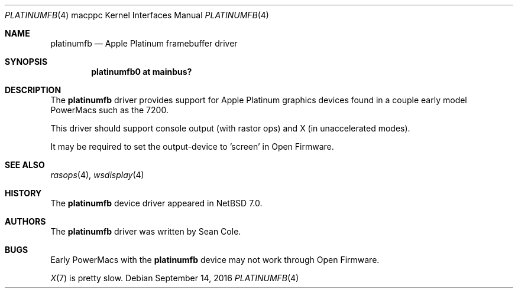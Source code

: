 .\" $NetBSD: platinumfb.4,v 1.1 2016/09/14 20:04:22 scole Exp $
.\"
.\" Copyright (c) 2016 The NetBSD Foundation, Inc.
.\" All rights reserved.
.\"
.\" Redistribution and use in source and binary forms, with or without
.\" modification, are permitted provided that the following conditions
.\" are met:
.\" 1. Redistributions of source code must retain the above copyright
.\"    notice, this list of conditions and the following disclaimer.
.\" 2. Redistributions in binary form must reproduce the above copyright
.\"    notice, this list of conditions and the following disclaimer in the
.\"    documentation and/or other materials provided with the distribution.
.\"
.\" THIS SOFTWARE IS PROVIDED BY THE NETBSD FOUNDATION, INC. AND CONTRIBUTORS
.\" ``AS IS'' AND ANY EXPRESS OR IMPLIED WARRANTIES, INCLUDING, BUT NOT LIMITED
.\" TO, THE IMPLIED WARRANTIES OF MERCHANTABILITY AND FITNESS FOR A PARTICULAR
.\" PURPOSE ARE DISCLAIMED.  IN NO EVENT SHALL THE FOUNDATION OR CONTRIBUTORS
.\" BE LIABLE FOR ANY DIRECT, INDIRECT, INCIDENTAL, SPECIAL, EXEMPLARY, OR
.\" CONSEQUENTIAL DAMAGES (INCLUDING, BUT NOT LIMITED TO, PROCUREMENT OF
.\" SUBSTITUTE GOODS OR SERVICES; LOSS OF USE, DATA, OR PROFITS; OR BUSINESS
.\" INTERRUPTION) HOWEVER CAUSED AND ON ANY THEORY OF LIABILITY, WHETHER IN
.\" CONTRACT, STRICT LIABILITY, OR TORT (INCLUDING NEGLIGENCE OR OTHERWISE)
.\" ARISING IN ANY WAY OUT OF THE USE OF THIS SOFTWARE, EVEN IF ADVISED OF THE
.\" POSSIBILITY OF SUCH DAMAGE.
.\"
.Dd September 14, 2016
.Dt PLATINUMFB 4 macppc
.Os
.Sh NAME
.Nm platinumfb
.Nd Apple Platinum framebuffer driver
.Sh SYNOPSIS
.Cd "platinumfb0 at mainbus?"
.Sh DESCRIPTION
The
.Nm
driver provides support for Apple Platinum graphics devices found in a
couple early model PowerMacs such as the 7200.
.Pp
This driver should support console output (with rastor ops) and X
(in unaccelerated modes).
.Pp
It may be required to set the output-device to 'screen' in Open Firmware.
.Sh SEE ALSO
.Xr rasops 4 ,
.Xr wsdisplay 4
.Sh HISTORY
The
.Nm
device driver appeared in
.Nx 7.0 .
.Sh AUTHORS
The
.Nm
driver was written by Sean Cole.
.Sh BUGS
Early PowerMacs with the
.Nm
device may not work through Open Firmware.
.Pp
.Xr X 7
is pretty slow.
